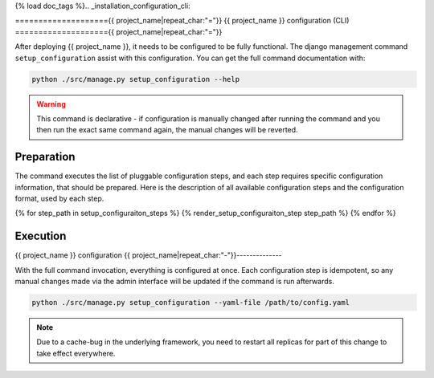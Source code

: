 {% load doc_tags %}.. _installation_configuration_cli:

===================={{ project_name|repeat_char:"="}}
{{ project_name }} configuration (CLI)
===================={{ project_name|repeat_char:"="}}

After deploying {{ project_name }}, it needs to be configured to be fully functional.
The django management command ``setup_configuration`` assist with this configuration.
You can get the full command documentation with:

.. code-block:: bash

    python ./src/manage.py setup_configuration --help

.. warning:: This command is declarative - if configuration is manually changed after
   running the command and you then run the exact same command again, the manual
   changes will be reverted.

Preparation
===========

The command executes the list of pluggable configuration steps, and each step
requires specific configuration information, that should be prepared.
Here is the description of all available configuration steps and the configuration
format, used by each step.

{% for step_path in setup_configuraiton_steps %}
{% render_setup_configuraiton_step step_path %}
{% endfor %}


Execution
=========

{{ project_name }} configuration
{{ project_name|repeat_char:"-"}}--------------

With the full command invocation, everything is configured at once. Each configuration step
is idempotent, so any manual changes made via the admin interface will be updated if the command
is run afterwards.

.. code-block:: bash

    python ./src/manage.py setup_configuration --yaml-file /path/to/config.yaml

.. note:: Due to a cache-bug in the underlying framework, you need to restart all
   replicas for part of this change to take effect everywhere.
